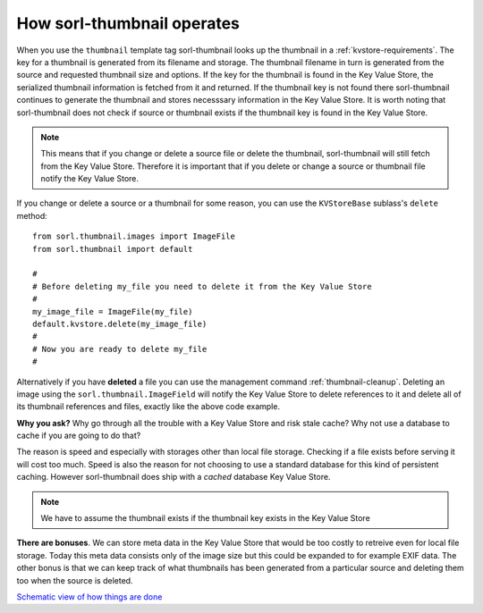 How sorl-thumbnail operates
===========================

When you use the ``thumbnail`` template tag sorl-thumbnail looks up the
thumbnail in a :ref:`kvstore-requirements`. The key for a thumbnail is
generated from its filename and storage. The thumbnail filename in turn is
generated from the source and requested thumbnail size and options.  If the key
for the thumbnail is found in the |kvstore|, the serialized thumbnail
information is fetched from it and returned. If the thumbnail key is not found
there sorl-thumbnail continues to generate the thumbnail and stores necesssary
information in the |kvstore|.  It is worth noting that sorl-thumbnail does not
check if source or thumbnail exists if the thumbnail key is found in the
|kvstore|.

.. note:: This means that if you change or delete a source file or delete the
    thumbnail, sorl-thumbnail will still fetch from the |kvstore|.
    Therefore it is important that if you delete or change a source or
    thumbnail file notify the |kvstore|.

If you change or delete a source or a thumbnail for some reason, you can use
the ``KVStoreBase`` sublass's ``delete`` method::

    from sorl.thumbnail.images import ImageFile
    from sorl.thumbnail import default

    #
    # Before deleting my_file you need to delete it from the Key Value Store
    #
    my_image_file = ImageFile(my_file)
    default.kvstore.delete(my_image_file)
    #
    # Now you are ready to delete my_file
    #

Alternatively if you have **deleted** a file you can use the management command
:ref:`thumbnail-cleanup`.  Deleting an image using the
``sorl.thumbnail.ImageField`` will notify the |kvstore| to delete references to
it and delete all of its thumbnail references and files, exactly like the above
code example.

**Why you ask?** Why go through all the trouble with a |kvstore| and risk
stale cache? Why not use a database to cache if you are going to do that?

The reason is speed and especially with storages other than local file storage.
Checking if a file exists before serving it will cost too much. Speed is also
the reason for not choosing to use a standard database for this kind of
persistent caching. However sorl-thumbnail does ship with a *cached* database
|kvstore|.

.. note:: We have to assume the thumbnail exists if the thumbnail key exists in
    the |kvstore|

**There are bonuses**. We can store meta data in the |kvstore| that would be
too costly to retreive even for local file storage. Today this meta data
consists only of the image size but this could be expanded to for example EXIF
data. The other bonus is that we can keep track of what thumbnails has been
generated from a particular source and deleting them too when the source is
deleted.

`Schematic view of how things are done
<https://docs.google.com/drawings/edit?id=1wlE4LkQpzXd2a2Nxfjt6_j5NG7889dzMyf0V-xPAJSE&hl=en>`_

.. |kvstore| replace:: Key Value Store


